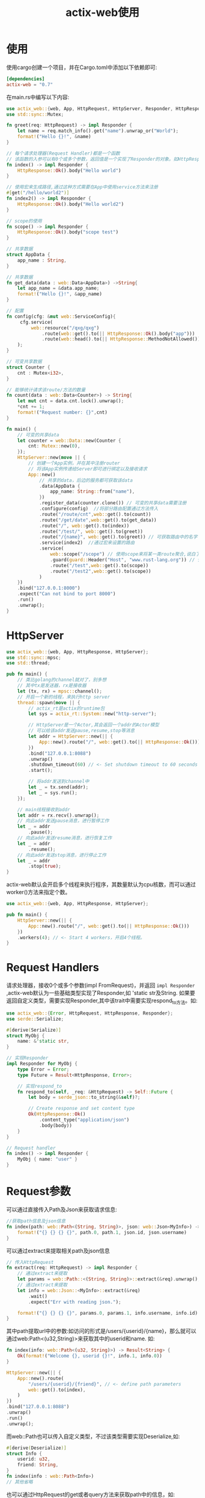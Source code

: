 #+TITLE: actix-web使用

* 使用
使用cargo创建一个项目，并在Cargo.toml中添加以下依赖即可:
#+BEGIN_SRC toml
[dependencies]
actix-web = "0.7"
#+END_SRC

在main.rs中编写以下内容:
#+BEGIN_SRC rust
use actix_web::{web, App, HttpRequest, HttpServer, Responder, HttpResponse, get,guard};
use std::sync::Mutex;

fn greet(req: HttpRequest) -> impl Responder {
    let name = req.match_info().get("name").unwrap_or("World");
    format!("Hello {}!", &name)
}

// 每个请求处理器(Request Handler)都是一个函数
// 该函数的入参可以有0个或多个参数，返回值是一个实现了Responder的对象。如HttpResponse
fn index() -> impl Responder {
    HttpResponse::Ok().body("Hello world")
}

// 使用宏来生成路径,通过这种方式需要在App中使用service方法来注册
#[get("/hello/world2")]
fn index2() -> impl Responder {
    HttpResponse::Ok().body("Hello world2")
}

// scope的使用
fn scope() -> impl Responder {
    HttpResponse::Ok().body("scope test")
}

// 共享数据
struct AppData {
    app_name : String,
}

// 共享数据
fn get_data(data : web::Data<AppData>) ->String{
    let app_name = &data.app_name;
    format!("Hello {}!", &app_name)
}

// 配置
fn config(cfg: &mut web::ServiceConfig){
     cfg.service(
         web::resource("/qxg/qxg")
             .route(web::get().to(|| HttpResponse::Ok().body("app")))
             .route(web::head().to(|| HttpResponse::MethodNotAllowed())),
    );
}

// 可变共享数据
struct Counter {
    cnt : Mutex<i32>,
}

// 能够统计请求该route/方法的数量
fn count(data : web::Data<Counter>) -> String{
    let mut cnt = data.cnt.lock().unwrap();
    *cnt += 1;
    format!("Request number: {}",cnt)
}

fn main() {
    // 可变的共享data
    let counter = web::Data::new(Counter {
        cnt: Mutex::new(0),
    });
    HttpServer::new(move || {
        // 创建一个App实例，并在其中注册router
        // 将该App实例传递给Server即可进行绑定以及接收请求
        App::new()
            // 共享的data，后边的服务都可获取该data
            .data(AppData {
                app_name: String::from("name"),
            })
            .register_data(counter.clone()) // 可变的共享data需要注册
            .configure(config)  //将部分路由配置通过方法传入
            .route("/route/cnt",web::get().to(count))
            .route("/get/date",web::get().to(get_data))
            .route("/", web::get().to(index))
            .route("/test/", web::get().to(greet))
            .route("/{name}", web::get().to(greet)) // 可获取路由中的名字
            .service(index2)  //通过宏来设置的路由
            .service(
                web::scope("/scope") // 使用scope来将某一类route聚合,说白了就是前缀
                .guard(guard::Header("Host", "www.rust-lang.org")) // 使用guard来过滤请求
                .route("/test",web::get().to(scope))
                .route("/test2",web::get().to(scope))
            )
    })
    .bind("127.0.0.1:8000")
    .expect("Can not bind to port 8000")
    .run()
    .unwrap();
}
#+END_SRC
* HttpServer
#+BEGIN_SRC rust
use actix_web::{web, App, HttpResponse, HttpServer};
use std::sync::mpsc;
use std::thread;

pub fn main() {
    // 类比golang的channel就对了，别多想
    // 其中tx是发送器，rx是接收器
    let (tx, rx) = mpsc::channel();
    // 开启一个新的线程，来执行http server
    thread::spawn(move || {
        // actix_rt是actix的runtime包
        let sys = actix_rt::System::new("http-server");

        // HttpServer是一个Actor,其会返回一个addr的Actor模型
        // 可以给该addr发送pause,resume,stop等消息
        let addr = HttpServer::new(|| {
            App::new().route("/", web::get().to(|| HttpResponse::Ok()))
        })
        .bind("127.0.0.1:8088")
        .unwrap()
        .shutdown_timeout(60) // <- Set shutdown timeout to 60 seconds
        .start();

        // 将addr发送到channel中
        let _ = tx.send(addr);
        let _ = sys.run();
    });

    // main线程接收到addr
    let addr = rx.recv().unwrap();
    // 向此addr发送pause消息，进行暂停工作
    let _ = addr
        .pause();
    // 向此addr发送resume消息，进行恢复工作
    let _ = addr
        .resume();
    // 向此addr发送stop消息，进行停止工作
    let _ = addr
        .stop(true);
}
#+END_SRC

actix-web默认会开启多个线程来执行程序，其数量默认为cpu核数，而可以通过worker()方法来指定个数。
#+BEGIN_SRC rust
use actix_web::{web, App, HttpResponse, HttpServer};

pub fn main() {
    HttpServer::new(|| {
        App::new().route("/", web::get().to(|| HttpResponse::Ok()))
    })
    .workers(4); // <- Start 4 workers，开启4个线程。
}
#+END_SRC
* Request Handlers
请求处理器，接收0个或多个参数(impl FromRequest)，并返回 =impl Responder= ,actix-web默认为一些基础类型实现了Responder,如 'static str及String.
如果要返回自定义类型，需要实现Responder,其中该trait中需要实现respond_to方法。如:
#+BEGIN_SRC rust
use actix_web::{Error, HttpRequest, HttpResponse, Responder};
use serde::Serialize;

#[derive(Serialize)]
struct MyObj {
    name: &'static str,
}

// 实现Responder
impl Responder for MyObj {
    type Error = Error;
    type Future = Result<HttpResponse, Error>;

    // 实现respond_to
    fn respond_to(self, _req: &HttpRequest) -> Self::Future {
        let body = serde_json::to_string(&self)?;

        // Create response and set content type
        Ok(HttpResponse::Ok()
            .content_type("application/json")
            .body(body))
    }
}

// Request handler
fn index() -> impl Responder {
    MyObj { name: "user" }
}
#+END_SRC
* Request参数
可以通过直接传入Path及Json来获取请求信息:
#+BEGIN_SRC rust
//获取path信息及json信息
fn index(path: web::Path<(String, String)>, json: web::Json<MyInfo>) -> impl Responder {
    format!("{} {} {} {}", path.0, path.1, json.id, json.username)
}
#+END_SRC
可以通过extract来提取相关path及json信息
#+BEGIN_SRC rust
// 传入HttpRequest
fn extract(req: HttpRequest) -> impl Responder {
    // 通过extract来提取
    let params = web::Path::<(String, String)>::extract(&req).unwrap();
    // 通过extract来提取
    let info = web::Json::<MyInfo>::extract(&req)
        .wait()
        .expect("Err with reading json.");

    format!("{} {} {} {}", params.0, params.1, info.username, info.id)
}
#+END_SRC
其中path提取url中的参数:如访问的形式是/users/{userid}/{name}，那么就可以通过web:Path<(u32,String)>来获取其中的userid和name.
如:
#+BEGIN_SRC rust
fn index(info: web::Path<(u32, String)>) -> Result<String> {
    Ok(format!("Welcome {}, userid {}!", info.1, info.0))
}

HttpServer::new(|| {
    App::new().route(
        "/users/{userid}/{friend}", // <- define path parameters
        web::get().to(index),
    )
})
.bind("127.0.0.1:8088")
.unwrap()
.run()
.unwrap();
#+END_SRC
而web::Path也可以传入自定义类型，不过该类型需要实现Deserialize,如:
#+BEGIN_SRC rust
#[derive(Deserialize)]
struct Info {
    userid: u32,
    friend: String,
}
fn index(info : web::Path<Info>)
// 其他省略
#+END_SRC
也可以通过HttpRequest的get或者query方法来获取path中的信息，如:
#+BEGIN_SRC rust
fn index(req: HttpRequest) -> Result<String> {
    // get
    let name: String = req.match_info().get("friend").unwrap().parse().unwrap();
    // query
    let userid: i32 = req.match_info().query("userid").parse().unwrap();

    Ok(format!("Welcome {}, userid {}!", name, userid))
}
#+END_SRC
通过web::Query来获取url中的filed信息:如/user?username=xxx
#+BEGIN_SRC rust
#[derive(Deserialize)]
struct Info {
    username: String,
}

// this handler get called only if the request's query contains `username` field
fn index(info: web::Query<Info>) -> String {
    format!("Welcome {}!", info.username)
}
#+END_SRC
可以通过web::Json来获取Json数据.
#+BEGIN_SRC rust
#[derive(Deserialize)]
struct Info {
    username: String,
}

/// deserialize `Info` from request's body
fn index(info: web::Json<Info>) -> Result<String> {
    Ok(format!("Welcome {}!", info.username))
}
#+END_SRC
通过web::Form来获取表单信息。
#+BEGIN_SRC rust
#[derive(Deserialize)]
struct FormData {
    username: String,
}

/// extract form data using serde
/// this handler gets called only if the content type is *x-www-form-urlencoded*
/// and the content of the request could be deserialized to a `FormData` struct
fn index(form: web::Form<FormData>) -> Result<String> {
    Ok(format!("Welcome {}!", form.username))
}
#+END_SRC
* Error
可以像golang那样返回error，返回的error,actix-web会自动进行渲染。
#+BEGIN_SRC rust
use actix_web::{error, Result};
use failure::Fail;
use log::debug; // 可以使用该函数来打印日志。

#[derive(Fail, Debug)]
#[fail(display = "my error")]
pub struct MyError {
    name: &'static str,
}

// Use default implementation for `error_response()` method
impl error::ResponseError for MyError {}

fn index() -> Result<&'static str, MyError> {
    let err = MyError { name: "test error" };
    debug!("{}", err);   // 使用debug宏来打印错误日志
    Err(err)
}

pub fn main() {
    use actix_web::{middleware::Logger, web, App, HttpServer};

    std::env::set_var("RUST_LOG", "my_errors=debug,actix_web=info");
    std::env::set_var("RUST_BACKTRACE", "1");
    env_logger::init();

    HttpServer::new(|| {
        App::new()
            .wrap(Logger::default())
            .route("/", web::get().to(index))
    })
    .bind("127.0.0.1:8088")
    .unwrap()
    .run()
    .unwrap();
}
#+END_SRC
其中ResponseError的定义如下,其只有一个函数，且有默认实现。
#+BEGIN_SRC rust
pub trait ResponseError: Fail {
    fn error_response(&self) -> HttpResponse {
        HttpResponse::new(StatusCode::INTERNAL_SERVER_ERROR)
    }
}
#+END_SRC

* 读取配置

..
